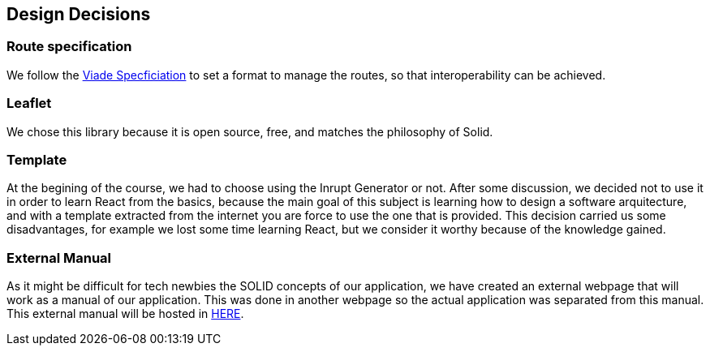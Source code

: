 [[section-design-decisions]]
== Design Decisions

=== Route specification
We follow the https://github.com/Arquisoft/viadeSpec[Viade Specficiation] to set a format to manage the routes, so that interoperability can be achieved.

=== Leaflet
We chose this library because it is open source, free, and matches the philosophy of Solid.

=== Template
At the begining of the course, we had to choose using the Inrupt Generator or not. After some discussion, we decided not to use it in order to learn React from the basics, because the main goal of this subject is learning how to design a software arquitecture, and with a template extracted from the internet you are force to use the one that is provided.
This decision carried us some disadvantages, for example we lost some time learning React, but we consider it worthy because of the knowledge gained.

=== External Manual
As it might be difficult for tech newbies the SOLID concepts of our application, we have created an external webpage that will work as a manual of our application. This was done in another webpage so the actual application was separated from this manual. This external manual will be hosted in https://lamasumas.github.io/Solid/[HERE].
